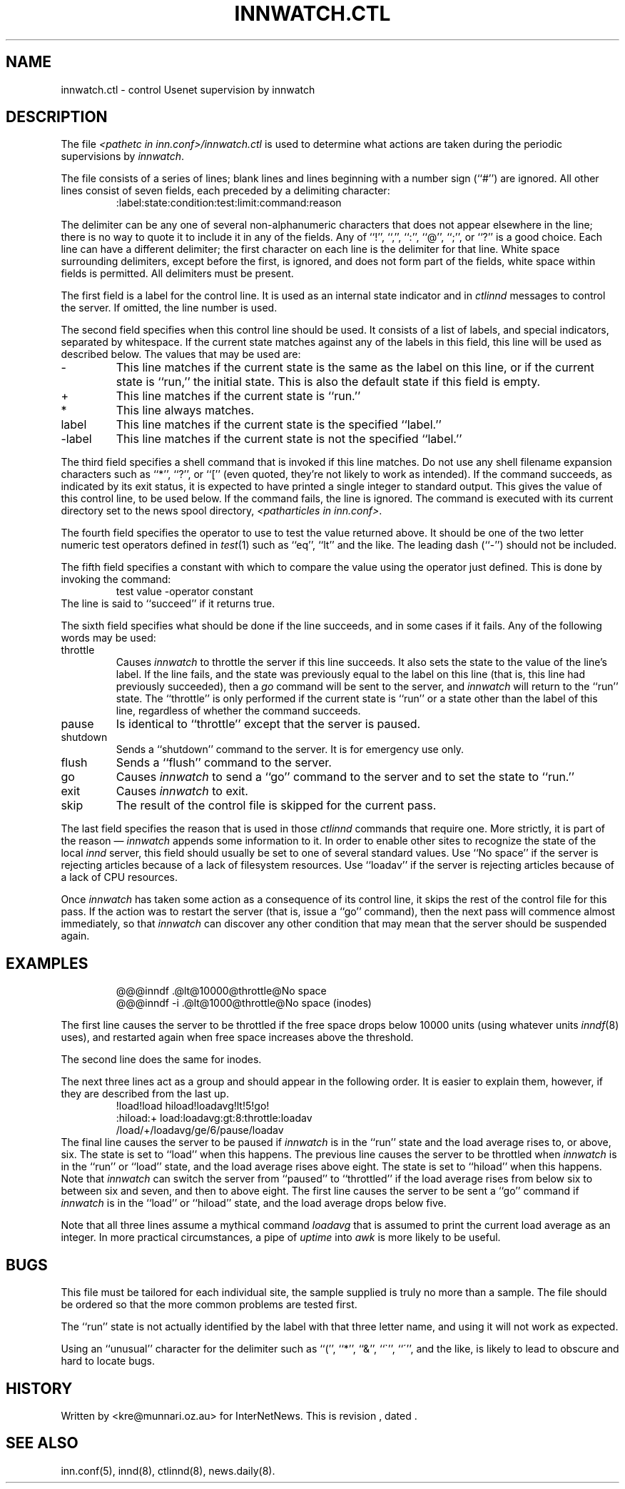 .\" $Revision$
.TH INNWATCH.CTL 5
.SH NAME
innwatch.ctl \- control Usenet supervision by innwatch
.SH DESCRIPTION
The file
.I <pathetc in inn.conf>/innwatch.ctl
is used to determine what actions are taken during the periodic
supervisions by
.IR innwatch .
.PP
The file consists of a series of lines; blank lines and lines beginning
with a number sign (``#'') are ignored.
All other lines consist of seven fields, each preceded by a delimiting
character:
.RS
:label:state:condition:test:limit:command:reason
.RE
.PP
The delimiter can be any one of several non-alphanumeric characters that does
not appear elsewhere in the line; there is no way to quote it to
include it in any of the fields.
Any of ``!'', ``,'', ``:'', ``@'', ``;'', or ``?'' is a good choice.
Each line can have a different delimiter; the first character on each line
is the delimiter for that line.
White space surrounding delimiters, except before the first, is ignored,
and does not form part of the fields, white space within fields is
permitted.
All delimiters must be present.
.PP
The first field is a label for the control line.
It is used as an internal state indicator and in
.I ctlinnd
messages to control the server.
If omitted, the line number is used.
.PP
The second field specifies when this control line should be used.
It consists of a list of labels,
and special indicators,
separated by whitespace.
If the current state matches against any of the labels in this field,
this line will be used as described below.
The values that may be used are:
.IP "\-"
This line matches if the current state is the same as the label on
this line, or if the current state is ``run,'' the initial state.
This is also the default state if this field is empty.
.IP "+"
This line matches if the current state is ``run.''
.IP "*"
This line always matches.
.IP "label"
This line matches if the current state is the specified ``label.''
.IP "\-label"
This line matches if the current state is not the specified ``label.''
.PP
The third field specifies a shell command that is invoked if this line matches.
Do not use any shell filename expansion characters such as ``*'', ``?'',
or ``['' (even quoted, they're not likely to work as intended).
If the command succeeds, as indicated by its exit status, it is expected
to have printed a single integer to standard output.
This gives the value of this control line, to be used below.
If the command fails, the line is ignored.
The command is executed with its current directory set to the news spool
directory,
.IR <patharticles\ in\ inn.conf> .
.PP
The fourth field specifies the operator to use to test the value returned above.
It should be one of the two letter numeric test operators defined in
.IR test (1)
such as ``eq'', ``lt'' and the like.
The leading dash (``\-'') should not be included.
.PP
The fifth field specifies a constant with which to compare the value using
the operator just defined.
This is done by invoking the command:
.RS
test value -operator constant
.RE
The line is said to ``succeed'' if it returns true.
.PP
The sixth field specifies what should be done if the line succeeds,
and in some cases if it fails.
Any of the following words may be used:
.IP throttle
Causes
.I innwatch
to throttle the server if this line succeeds.
It also sets the state to the value of the line's label.
If the line fails, and the state was previously equal to
the label on this line (that is, this line had previously succeeded),
then a
.I go
command will be sent to the server, and
.I innwatch
will return to the ``run'' state.
The ``throttle'' is only performed if the current state is ``run'' or a
state other than the label of this line, regardless of whether the command
succeeds.
.IP pause
Is identical to ``throttle'' except that the server is paused.
.IP shutdown
Sends a ``shutdown'' command to the server.
It is for emergency use only.
.IP flush
Sends a ``flush'' command to the server.
.IP go
Causes
.I innwatch
to send a ``go'' command to the server and to set the state to ``run.''
.IP exit
Causes
.I innwatch
to exit.
.PP
.IP skip
The result of the control file is skipped for the current pass.
.PP
The last field specifies the reason that is used in those
.I ctlinnd
commands that require one.
More strictly, it is part of the reason \(em
.I innwatch
appends some information to it.
In order to enable other sites to recognize the state of the local
.I innd
server, this field should usually be set to one of several standard
values.
Use ``No\ space'' if the server is rejecting articles because of a lack
of filesystem resources.
Use ``loadav'' if the server is rejecting articles because of a lack
of CPU resources.
.PP
Once
.I innwatch
has taken some action as a consequence of its control line, it skips the
rest of the control file for this pass.
If the action was to restart the server (that is, issue a ``go'' command),
then the next pass will commence almost immediately, so that
.I innwatch
can discover any other condition that may mean that the server should
be suspended again.
.SH EXAMPLES
.RS
.nf
@@@inndf .@lt@10000@throttle@No space
@@@inndf -i .@lt@1000@throttle@No space (inodes)
.fi
.RE
.PP
The first line causes the server to be throttled if the free space drops
below 10000 units
(using whatever units
.IR inndf (8)
uses), and restarted again when free space increases above the threshold.
.PP
The second line does the same for inodes.
.PP
The next three lines act as a group and should
appear in the following order.
It is easier to explain them, however, if they are described from the last up.
.RS
.nf
!load!load hiload!loadavg!lt!5!go!
:hiload:+ load:loadavg:gt:8:throttle:loadav
/load/+/loadavg/ge/6/pause/loadav
.fi
.RE
The final line causes the server to be paused if
.I innwatch
is in the ``run'' state and the load average rises to, or above, six.
The state is set to ``load'' when this happens.
The previous line causes the server to be throttled when
.I innwatch
is in the ``run'' or ``load'' state, and the load average rises above eight.
The state is set to ``hiload'' when this happens.
Note that
.I innwatch
can switch the server from ``paused'' to ``throttled'' if the load average
rises from below six to between six and seven, and then to above eight.
The first line causes the server to be sent a ``go'' command if
.I innwatch
is in the ``load'' or ``hiload'' state, and the load average drops below five.
.PP
Note that all three lines assume a mythical command
.I loadavg
that is assumed to print the current load average as an integer.
In more practical circumstances, a pipe of
.I uptime
into
.I awk
is more likely to be useful.
.SH BUGS
This file must be tailored for each individual site, the sample supplied
is truly no more than a sample.
The file should be ordered so that the more common problems are tested first.
.PP
The ``run'' state is not actually identified by the label with that three
letter name, and using it will not work as expected.
.PP
Using an ``unusual'' character for the delimiter such as ``('', ``*'',
``&'', ``\(ga'', ``\(aa'', and the like, is likely to lead to obscure and
hard to locate bugs.
.SH HISTORY
Written by <kre@munnari.oz.au> for InterNetNews.
.de R$
This is revision \\$3, dated \\$4.
..
.R$ $Id$
.SH "SEE ALSO"
inn.conf(5),
innd(8),
ctlinnd(8),
news.daily(8).
